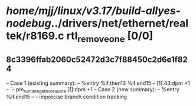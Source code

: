 #+TODO: TODO CHECK | BUG DUP
* /home/mjj/linux/v3.17/build-allyes-nodebug/../drivers/net/ethernet/realtek/r8169.c rtl_remove_one [0/0]
** 8c3396ffab2060c52472d3c7f88450c2d6e1f824
   -- Case 1 (existing summary):
   --     %entry %if.then13 %if.end15
   --         [1].43:dpm +1
   --         `-- pm_runtime_get_noresume [1]:dpm +1
   -- Case 2 (new summary):
   --     %entry %if.end15
   --         -
   imprecise branch condition tracking
